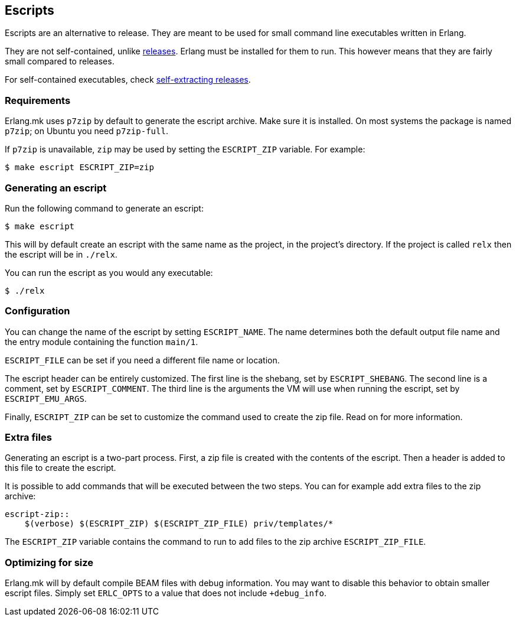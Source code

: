 [[escript]]
== Escripts

Escripts are an alternative to release. They are meant to be
used for small command line executables written in Erlang.

They are not self-contained, unlike xref:relx[releases].
Erlang must be installed for them to run. This however means
that they are fairly small compared to releases.

For self-contained executables, check xref:sfx[self-extracting releases].

=== Requirements

Erlang.mk uses `p7zip` by default to generate the escript
archive. Make sure it is installed. On most systems the
package is named `p7zip`; on Ubuntu you need `p7zip-full`.

If `p7zip` is unavailable, `zip` may be used by setting
the `ESCRIPT_ZIP` variable. For example:

[source,bash]
$ make escript ESCRIPT_ZIP=zip

=== Generating an escript

Run the following command to generate an escript:

[source,bash]
$ make escript

This will by default create an escript with the same name as
the project, in the project's directory. If the project is
called `relx` then the escript will be in `./relx`.

You can run the escript as you would any executable:

[source,bash]
$ ./relx

=== Configuration

You can change the name of the escript by setting `ESCRIPT_NAME`.
The name determines both the default output file name and the
entry module containing the function `main/1`.

`ESCRIPT_FILE` can be set if you need a different file name
or location.

The escript header can be entirely customized. The first line
is the shebang, set by `ESCRIPT_SHEBANG`. The second line is
a comment, set by `ESCRIPT_COMMENT`. The third line is the
arguments the VM will use when running the escript, set by
`ESCRIPT_EMU_ARGS`.

Finally, `ESCRIPT_ZIP` can be set to customize the command used
to create the zip file. Read on for more information.

=== Extra files

Generating an escript is a two-part process. First, a zip file
is created with the contents of the escript. Then a header is
added to this file to create the escript.

It is possible to add commands that will be executed between
the two steps. You can for example add extra files to the zip
archive:

[source,make]
----
escript-zip::
    $(verbose) $(ESCRIPT_ZIP) $(ESCRIPT_ZIP_FILE) priv/templates/*
----

The `ESCRIPT_ZIP` variable contains the command to run to add
files to the zip archive `ESCRIPT_ZIP_FILE`.

=== Optimizing for size

Erlang.mk will by default compile BEAM files with debug
information. You may want to disable this behavior to obtain
smaller escript files. Simply set `ERLC_OPTS` to a value that
does not include `+debug_info`.
